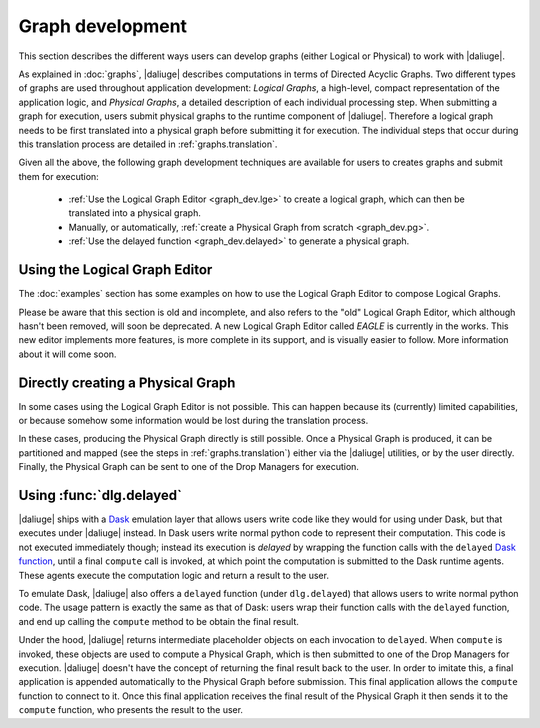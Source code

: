 Graph development
=================

.. default-domain:: py

This section describes the different ways
users can develop graphs (either Logical or Physical)
to work with |daliuge|.

As explained in :doc:`graphs`,
|daliuge| describes computations
in terms of Directed Acyclic Graphs.
Two different types of graphs are used
throughout application development:
*Logical Graphs*, a high-level, compact representation
of the application logic,
and *Physical Graphs*, a detailed description
of each individual processing step.
When submitting a graph for execution,
users submit |pgs| to the runtime component of |daliuge|.
Therefore a |lg| needs to be first translated into a |pg|
before submitting it for execution.
The individual steps that occur during this translation process
are detailed in :ref:`graphs.translation`.

Given all the above,
the following graph development techniques are available
for users to creates graphs and submit them for execution:

 * :ref:`Use the Logical Graph Editor <graph_dev.lge>`
   to create a |lg|, which can then be translated into a |pg|.
 * Manually, or automatically, :ref:`create a Physical Graph from scratch <graph_dev.pg>`.
 * :ref:`Use the delayed function <graph_dev.delayed>` to generate a |pg|.


.. _graph_dev.lge:

Using the Logical Graph Editor
------------------------------

The :doc:`examples` section
has some examples on how to use the Logical Graph Editor
to compose Logical Graphs.

Please be aware that this section is old and incomplete,
and also refers to the "old" Logical Graph Editor,
which although hasn't been removed, will soon be deprecated.
A new Logical Graph Editor called *EAGLE*
is currently in the works.
This new editor implements more features,
is more complete in its support,
and is visually easier to follow.
More information about it will come soon.

.. _graph_dev.pg:

Directly creating a Physical Graph
----------------------------------

In some cases using the Logical Graph Editor is not possible.
This can happen because its (currently) limited capabilities,
or because somehow some information would be lost
during the translation process.

In these cases, producing the Physical Graph directly
is still possible.
Once a Physical Graph is produced,
it can be partitioned and mapped
(see the steps in :ref:`graphs.translation`)
either via the |daliuge| utilities,
or by the user directly.
Finally, the Physical Graph can be sent
to one of the Drop Managers
for execution.

.. _graph_dev.delayed:

Using :func:`dlg.delayed`
-------------------------

|daliuge| ships with a `Dask <https://dask.org/>`__ emulation layer
that allows users write code
like they would for using under Dask,
but that executes under |daliuge| instead.
In Dask users write normal python code
to represent their computation.
This code is not executed immediately though;
instead its execution is *delayed*
by wrapping the function calls
with the ``delayed`` `Dask function <https://docs.dask.org/en/latest/delayed.html>`__,
until a final ``compute`` call is invoked,
at which point the computation is submitted to the Dask runtime agents.
These agents execute the computation logic
and return a result to the user.

To emulate Dask,
|daliuge| also offers a ``delayed`` function
(under ``dlg.delayed``)
that allows users to write normal python code.
The usage pattern is exactly the same
as that of Dask:
users wrap their function calls with the ``delayed`` function,
and end up calling the ``compute`` method
to be obtain the final result.

Under the hood,
|daliuge| returns intermediate placeholder objects
on each invocation to ``delayed``.
When ``compute`` is invoked,
these objects are used to compute a Physical Graph,
which is then submitted to one of the Drop Managers
for execution.
|daliuge| doesn't have the concept
of returning the final result back to the user.
In order to imitate this,
a final application is appended automatically
to the Physical Graph before submission.
This final application allows the ``compute`` function
to connect to it.
Once this final application receives the final result
of the Physical Graph
it then sends it to the ``compute`` function,
who presents the result to the user.

.. |lg| replace:: logical graph
.. |lgs| replace:: logical graphs
.. |pg| replace:: physical graph
.. |pgs| replace:: physical graphs
